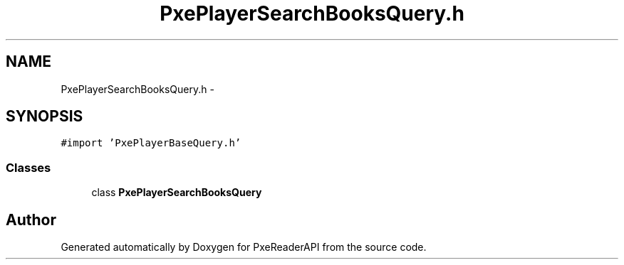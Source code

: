 .TH "PxePlayerSearchBooksQuery.h" 3 "Mon Apr 28 2014" "PxeReaderAPI" \" -*- nroff -*-
.ad l
.nh
.SH NAME
PxePlayerSearchBooksQuery.h \- 
.SH SYNOPSIS
.br
.PP
\fC#import 'PxePlayerBaseQuery\&.h'\fP
.br

.SS "Classes"

.in +1c
.ti -1c
.RI "class \fBPxePlayerSearchBooksQuery\fP"
.br
.in -1c
.SH "Author"
.PP 
Generated automatically by Doxygen for PxeReaderAPI from the source code\&.
